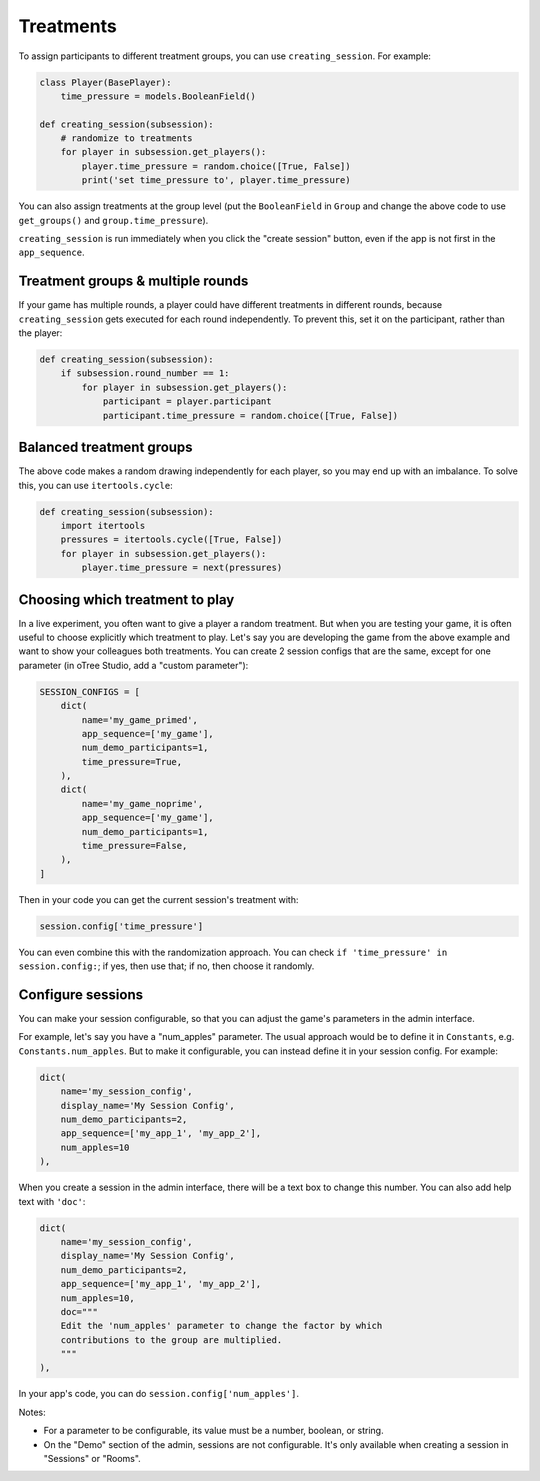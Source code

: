 .. _treatments:
.. _creating_session:

Treatments
==========

To assign participants to different treatment groups, you
can use ``creating_session``. For example:

.. code-block:: python

    class Player(BasePlayer):
        time_pressure = models.BooleanField()

    def creating_session(subsession):
        # randomize to treatments
        for player in subsession.get_players():
            player.time_pressure = random.choice([True, False])
            print('set time_pressure to', player.time_pressure)

You can also assign treatments at the group level (put the ``BooleanField``
in ``Group`` and change the above code to use ``get_groups()`` and ``group.time_pressure``).

``creating_session`` is run immediately when you click the "create session" button,
even if the app is not first in the ``app_sequence``.

Treatment groups & multiple rounds
----------------------------------

If your game has multiple rounds, a player could have different treatments in different rounds,
because ``creating_session`` gets executed for each round independently.
To prevent this, set it on the participant, rather than the player:

.. code-block:: python

    def creating_session(subsession):
        if subsession.round_number == 1:
            for player in subsession.get_players():
                participant = player.participant
                participant.time_pressure = random.choice([True, False])

Balanced treatment groups
-------------------------

The above code makes a random drawing independently for each player,
so you may end up with an imbalance.
To solve this, you can use ``itertools.cycle``:

.. code-block:: python

    def creating_session(subsession):
        import itertools
        pressures = itertools.cycle([True, False])
        for player in subsession.get_players():
            player.time_pressure = next(pressures)


.. _session_config_treatments:

Choosing which treatment to play
--------------------------------

In a live experiment, you often want to give a player a random treatment.
But when you are testing your game, it is often useful to choose explicitly which treatment to play.
Let's say you are developing the game from the above example and want to show your
colleagues both treatments. You can create 2 session
configs that are the same,
except for one parameter (in oTree Studio, add a "custom parameter"):

.. code-block:: python

    SESSION_CONFIGS = [
        dict(
            name='my_game_primed',
            app_sequence=['my_game'],
            num_demo_participants=1,
            time_pressure=True,
        ),
        dict(
            name='my_game_noprime',
            app_sequence=['my_game'],
            num_demo_participants=1,
            time_pressure=False,
        ),
    ]

Then in your code you can get the current session's treatment with:

.. code-block:: python

    session.config['time_pressure']

You can even combine this with the randomization approach. You can check
``if 'time_pressure' in session.config:``; if yes, then use that; if no,
then choose it randomly.

.. _edit_config:

Configure sessions
------------------

You can make your session configurable,
so that you can adjust the game's parameters in the admin interface.

.. image:: _static/admin/edit-config.png
    :align: center

For example, let's say you have a "num_apples" parameter.
The usual approach would be to define it in ``Constants``,
e.g. ``Constants.num_apples``.
But to make it configurable, you can instead define it in your session config.
For example:

.. code-block:: python

    dict(
        name='my_session_config',
        display_name='My Session Config',
        num_demo_participants=2,
        app_sequence=['my_app_1', 'my_app_2'],
        num_apples=10
    ),

When you create a session in the admin interface, there will be a text box to change this number.
You can also add help text with ``'doc'``:

.. code-block:: python

    dict(
        name='my_session_config',
        display_name='My Session Config',
        num_demo_participants=2,
        app_sequence=['my_app_1', 'my_app_2'],
        num_apples=10,
        doc="""
        Edit the 'num_apples' parameter to change the factor by which
        contributions to the group are multiplied.
        """
    ),

In your app's code, you can do ``session.config['num_apples']``.

Notes:

-   For a parameter to be configurable, its value must be a number, boolean, or string.
-   On the "Demo" section of the admin, sessions are not configurable.
    It's only available when creating a session in "Sessions" or "Rooms".
